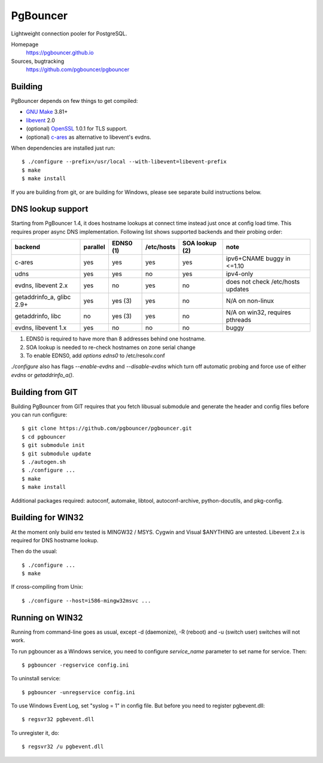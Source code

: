 
PgBouncer
============

Lightweight connection pooler for PostgreSQL.

Homepage
    https://pgbouncer.github.io

Sources, bugtracking
    https://github.com/pgbouncer/pgbouncer

Building
---------

PgBouncer depends on few things to get compiled:

* `GNU Make`_ 3.81+
* libevent_ 2.0
* (optional) OpenSSL_ 1.0.1 for TLS support.
* (optional) `c-ares`_ as alternative to libevent's evdns.

.. _GNU Make: https://www.gnu.org/software/make/
.. _libevent: http://libevent.org/
.. _OpenSSL: https://www.openssl.org/
.. _`c-ares`: http://c-ares.haxx.se/

When dependencies are installed just run::

    $ ./configure --prefix=/usr/local --with-libevent=libevent-prefix
    $ make
    $ make install

If you are building from git, or are building for Windows, please see 
separate build instructions below.

DNS lookup support
------------------

Starting from PgBouncer 1.4, it does hostname lookups at connect
time instead just once at config load time.  This requires proper
async DNS implementation.  Following list shows supported backends
and their probing order:

+----------------------------+----------+-----------+------------+----------------+---------------------------------------+
| backend                    | parallel | EDNS0 (1) | /etc/hosts | SOA lookup (2) | note                                  |
+============================+==========+===========+============+================+=======================================+
| c-ares                     | yes      | yes       | yes        | yes            | ipv6+CNAME buggy in <=1.10            |
+----------------------------+----------+-----------+------------+----------------+---------------------------------------+
| udns                       | yes      | yes       | no         | yes            | ipv4-only                             |
+----------------------------+----------+-----------+------------+----------------+---------------------------------------+
| evdns, libevent 2.x        | yes      | no        | yes        | no             | does not check /etc/hosts updates     |
+----------------------------+----------+-----------+------------+----------------+---------------------------------------+
| getaddrinfo_a, glibc 2.9+  | yes      | yes (3)   | yes        | no             | N/A on non-linux                      |
+----------------------------+----------+-----------+------------+----------------+---------------------------------------+
| getaddrinfo, libc          | no       | yes (3)   | yes        | no             | N/A on win32, requires pthreads       |
+----------------------------+----------+-----------+------------+----------------+---------------------------------------+
| evdns, libevent 1.x        | yes      | no        | no         | no             | buggy                                 |
+----------------------------+----------+-----------+------------+----------------+---------------------------------------+

1. EDNS0 is required to have more than 8 addresses behind one hostname.
2. SOA lookup is needed to re-check hostnames on zone serial change
3. To enable EDNS0, add `options edns0` to /etc/resolv.conf

`./configure` also has flags `--enable-evdns` and `--disable-evdns` which
turn off automatic probing and force use of either `evdns` or `getaddrinfo_a()`.

Building from GIT
-----------------

Building PgBouncer from GIT requires that you fetch libusual
submodule and generate the header and config files before
you can run configure::

	$ git clone https://github.com/pgbouncer/pgbouncer.git
	$ cd pgbouncer
	$ git submodule init
	$ git submodule update
	$ ./autogen.sh
	$ ./configure ...
	$ make
	$ make install

Additional packages required: autoconf, automake, libtool,
autoconf-archive, python-docutils, and pkg-config.

Building for WIN32
------------------

At the moment only build env tested is MINGW32 / MSYS.  Cygwin
and Visual $ANYTHING are untested.  Libevent 2.x is required
for DNS hostname lookup.

Then do the usual::

	$ ./configure ...
	$ make

If cross-compiling from Unix::

	$ ./configure --host=i586-mingw32msvc ...

Running on WIN32
----------------

Running from command-line goes as usual, except -d (daemonize),
-R (reboot) and -u (switch user) switches will not work.

To run pgbouncer as a Windows service, you need to configure
`service_name` parameter to set name for service.  Then::

	$ pgbouncer -regservice config.ini

To uninstall service::

	$ pgbouncer -unregservice config.ini

To use Windows Event Log, set "syslog = 1" in config file.
But before you need to register pgbevent.dll::

	$ regsvr32 pgbevent.dll

To unregister it, do::
    
        $ regsvr32 /u pgbevent.dll

